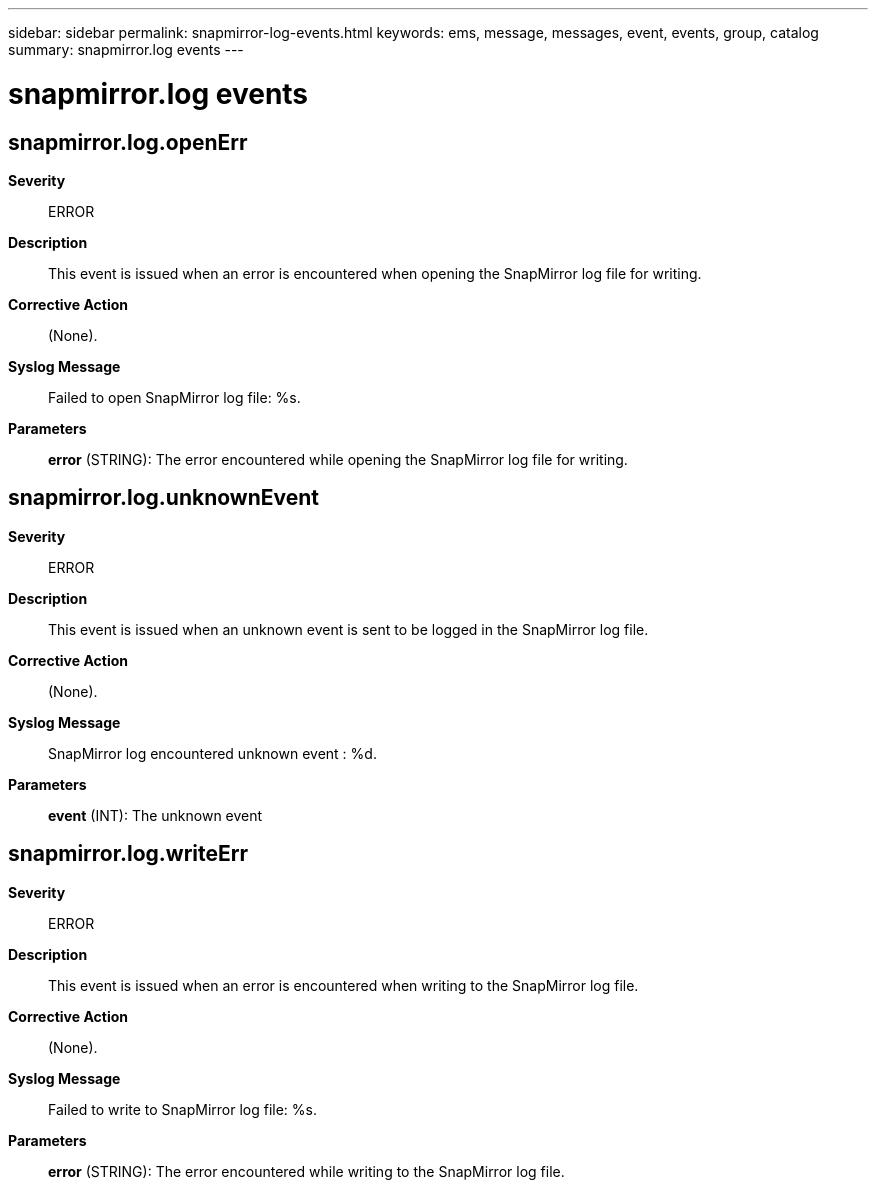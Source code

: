 ---
sidebar: sidebar
permalink: snapmirror-log-events.html
keywords: ems, message, messages, event, events, group, catalog
summary: snapmirror.log events
---

= snapmirror.log events
:toclevels: 1
:hardbreaks:
:nofooter:
:icons: font
:linkattrs:
:imagesdir: ./media/

== snapmirror.log.openErr
*Severity*::
ERROR
*Description*::
This event is issued when an error is encountered when opening the SnapMirror log file for writing.
*Corrective Action*::
(None).
*Syslog Message*::
Failed to open SnapMirror log file: %s.
*Parameters*::
*error* (STRING): The error encountered while opening the SnapMirror log file for writing.

== snapmirror.log.unknownEvent
*Severity*::
ERROR
*Description*::
This event is issued when an unknown event is sent to be logged in the SnapMirror log file.
*Corrective Action*::
(None).
*Syslog Message*::
SnapMirror log encountered unknown event : %d.
*Parameters*::
*event* (INT): The unknown event

== snapmirror.log.writeErr
*Severity*::
ERROR
*Description*::
This event is issued when an error is encountered when writing to the SnapMirror log file.
*Corrective Action*::
(None).
*Syslog Message*::
Failed to write to SnapMirror log file: %s.
*Parameters*::
*error* (STRING): The error encountered while writing to the SnapMirror log file.

